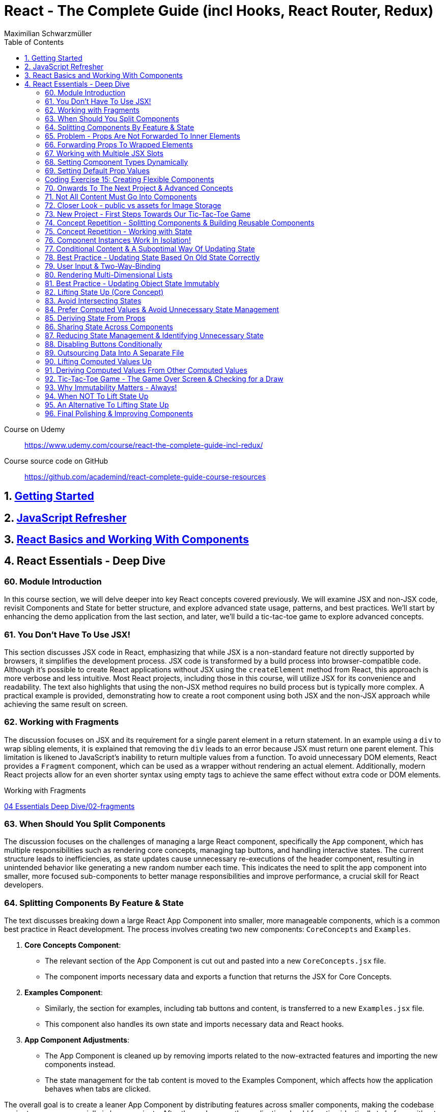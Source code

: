 = React - The Complete Guide (incl Hooks, React Router, Redux)
:source-highlighter: coderay
:icons: font
:toc: left
:toclevels: 4
Maximilian Schwarzmüller

====
Course on Udemy::
https://www.udemy.com/course/react-the-complete-guide-incl-redux/

Course source code on GitHub::
https://github.com/academind/react-complete-guide-course-resources
====

== 1. link:getting_started.html[Getting Started]

== 2. link:js_refresh.html[JavaScript Refresher]

== 3. link:react_basics.html[React Basics and Working With Components]

== 4. React Essentials - Deep Dive

=== 60. Module Introduction

In this course section, we will delve deeper into key React concepts covered previously. We will examine JSX and non-JSX code, revisit Components and State for better structure, and explore advanced state usage, patterns, and best practices. We'll start by enhancing the demo application from the last section, and later, we'll build a tic-tac-toe game to explore advanced concepts.

=== 61. You Don't Have To Use JSX!

This section discusses JSX code in React, emphasizing that while JSX is a non-standard feature not directly supported by browsers, it simplifies the development process. JSX code is transformed by a build process into browser-compatible code. Although it's possible to create React applications without JSX using the `createElement` method from React, this approach is more verbose and less intuitive. Most React projects, including those in this course, will utilize JSX for its convenience and readability. The text also highlights that using the non-JSX method requires no build process but is typically more complex. A practical example is provided, demonstrating how to create a root component using both JSX and the non-JSX approach while achieving the same result on screen.

=== 62. Working with Fragments

The discussion focuses on JSX and its requirement for a single parent element in a return statement. In an example using a `div` to wrap sibling elements, it is explained that removing the `div` leads to an error because JSX must return one parent element. This limitation is likened to JavaScript's inability to return multiple values from a function. To avoid unnecessary DOM elements, React provides a `Fragment` component, which can be used as a wrapper without rendering an actual element. Additionally, modern React projects allow for an even shorter syntax using empty tags to achieve the same effect without extra code or DOM elements.

====
Working with Fragments::
++++
<a href="https://github.com/academind/react-complete-guide-course-resources/blob/main/code/04%20Essentials%20Deep%20Dive/02-fragments/src/App.jsx" target="_blank">
04 Essentials Deep Dive/02-fragments</a>
++++
====

=== 63. When Should You Split Components

The discussion focuses on the challenges of managing a large React component, specifically the `App` component, which has multiple responsibilities such as rendering core concepts, managing tap buttons, and handling interactive states. The current structure leads to inefficiencies, as state updates cause unnecessary re-executions of the header component, resulting in unintended behavior like generating a new random number each time. This indicates the need to split the app component into smaller, more focused sub-components to better manage responsibilities and improve performance, a crucial skill for React developers.

=== 64. Splitting Components By Feature & State

The text discusses breaking down a large React App Component into smaller, more manageable components, which is a common best practice in React development. The process involves creating two new components: `CoreConcepts` and `Examples`. 

1. **Core Concepts Component**: 
   - The relevant section of the App Component is cut out and pasted into a new `CoreConcepts.jsx` file.
   - The component imports necessary data and exports a function that returns the JSX for Core Concepts.

2. **Examples Component**: 
   - Similarly, the section for examples, including tab buttons and content, is transferred to a new `Examples.jsx` file.
   - This component also handles its own state and imports necessary data and React hooks.

3. **App Component Adjustments**: 
   - The App Component is cleaned up by removing imports related to the now-extracted features and importing the new components instead.
   - The state management for the tab content is moved to the Examples Component, which affects how the application behaves when tabs are clicked.

The overall goal is to create a leaner App Component by distributing features across smaller components, making the codebase easier to manage, especially in larger projects. After these changes, the application should function identically to before, without errors, while now having a more organized structure.

====
Splitting Components::
++++
<a href="https://github.com/academind/react-complete-guide-course-resources/blob/main/code/04%20Essentials%20Deep%20Dive/03-splitting-components/src/App.jsx" target="_blank">
04 Essentials Deep Dive/03-splitting-components</a>
++++
====

=== 65. Problem - Props Are Not Forwarded To Inner Elements

In this section, the focus is on enhancing an existing React application by creating a reusable `Section` component. The idea is to maintain a consistent structure for sections in the application, which typically includes a title and content. The `Section` component will accept `props`, specifically a `title` and `children`, allowing for dynamic content rendering.

The process involves:

1. Creating a `section.jsx` file in the components folder.
2. Defining the `Section` component to return a section element with an `h2` title and the content passed through `children`.
3. Importing and using the `Section` component in the `examples.jsx` file, replacing existing section markup with the new component.

However, an issue arises with styling because when props are set on a custom component, they are not automatically forwarded to the underlying HTML elements. This results in lost styling, as the `ID` prop set on the `Section` component was not passed to the actual section element.

To resolve this, it's suggested to destructure and manually pass props like `ID` and `className` to the built-in section element. However, this approach can become cumbersome with multiple attributes. A more scalable solution involves using a pattern known as "forwarding props," which allows for easier management of attributes without needing to manually destructure each one.

=== 66. Forwarding Props To Wrapped Elements

The passage explains how to use JavaScript's destructuring and spread syntax when creating custom components in React. By using the spread operator (three dots), developers can collect all additional props passed to a component and merge them into a `props` object. This allows for forwarding those props to built-in elements, maintaining flexibility in the component's usage without manually extracting each prop.

The example specifically discusses a `Section` component that utilizes this pattern to forward various props like ID and class name to a built-in `Section` element. It highlights the benefits of this approach in creating wrapper components, ensuring they remain functional and flexible. The same technique can be applied to other components, such as `TabButton`, by spreading any remaining props onto a built-in button and replacing custom props with standard ones (e.g., replacing `onSelect` with `onClick`). This maintains the original functionality while simplifying prop management in the components.

====
Forwarding Props::
++++
<a href="https://github.com/academind/react-complete-guide-course-resources/blob/main/code/04%20Essentials%20Deep%20Dive/04-forwarding-props/src/components/Section.jsx" target="_blank">
04 Essentials Deep Dive/04-forwarding-props</a>
++++
====

=== 67. Working with Multiple JSX Slots

The section discusses the creation of a reusable tabs component in a React project, emphasizing the props forwarding pattern. The current setup for tabs consists of a menu bar with buttons and content displayed below, which may work for simple applications but could become cumbersome in larger ones. 

To improve reusability, a new `Tabs` component is proposed, allowing the use of prop destructuring to manage dynamic tab content. The author suggests managing tab button clicks and content outside the `Tabs` component to maintain its status as a "dumb" wrapper. 

To accomplish this, an additional prop (e.g., `buttons`) is introduced to allow passing tab buttons as JSX, alongside a `children` prop for content. This enables the `Tabs` component to have a clear structure: buttons inside a menu element and content below it. The example demonstrates how to implement this pattern, which, although seemingly redundant for simple applications, is essential for scalable React development.

====
Multiple JSX Slots::
++++
<a href="https://github.com/academind/react-complete-guide-course-resources/blob/main/code/04%20Essentials%20Deep%20Dive/05-multiple-jsx-slots/src/components/Tabs.jsx" target="_blank">
04 Essentials Deep Dive/05-multiple-jsx-slots</a>
++++
====

=== 68. Setting Component Types Dynamically

The discussion focuses on enhancing a Tabs component by allowing it to accept a `buttonsContainer` prop that determines the wrapper element for buttons within the component. This approach aims to improve flexibility, enabling developers to choose different wrapper elements (like `menu`, `ul`, `div`, or custom components) when using the Tabs component in various parts of an application.

To implement this, the idea is to create a variable that starts with a capital letter (e.g., `ButtonsContainer`) to reference the `buttonsContainer` prop within the component. This allows React to treat the prop's value correctly, whether it's a built-in HTML element or a custom component. 

Key points to remember include:

- Built-in elements should be passed as string identifiers (e.g., "menu").
- Custom components should be passed as identifiers without angle brackets, and they must start with an uppercase character to be recognized as components.

This pattern enhances the reusability of the Tabs component while maintaining a clean separation between buttons and content.

====
Setting Component Types Dynamically::
++++
<a href="https://github.com/academind/react-complete-guide-course-resources/blob/main/code/04%20Essentials%20Deep%20Dive/06-dynamic-component-types/src/components/Tabs.jsx" target="_blank">
04 Essentials Deep Dive/06-dynamic-component-types</a>
++++
====

=== 69. Setting Default Prop Values

The discussion focuses on the concept of default prop values in React, specifically using the Tabs component. The ButtonsContainer prop, which designates a wrapper for buttons, is highlighted as an example where a default value can enhance usability. By utilizing destructuring syntax in the component definition, a default value (such as "menu") can be assigned to the `ButtonsContainer` prop. This allows the Tabs component to function without explicitly setting the ButtonsContainer, thereby simplifying its usage while maintaining the same functionality. The example demonstrates that even without specifying the prop, the Tabs component defaults to using the menu element as the wrapper.

=== Coding Exercise 15: Creating Flexible Components

```
export default function Button({ children, mode="filled", Icon, ...props }) {
    const noIconClass = `button ${mode}-button`;
    const withIconClass = noIconClass + " icon-button";
    return (
        <button className={Icon ? withIconClass : noIconClass} {...props}>
            {
                Icon ?
                <span className="button-icon"><Icon /></span> :
                ''
            }
            <span>{children}</span>
        </button>
    )
}
```

=== 70. Onwards To The Next Project & Advanced Concepts

The section discusses the initial setup for a tic-tac-toe game using React. It begins by explaining the intention to create a header with an image and title. Instead of adding this directly to the app component in `App.jsx`, the author decides to place a simple "coming soon" paragraph there and moves the header markup to the `index.html` file, which is served to visitors. This approach is justified because the header is static and does not rely on React's props or state. The author highlights that static content can be directly added to `index.html`, while dynamic content should be managed within React components. Additionally, the project includes a public folder for images, and the author demonstrates how to reference an image from this folder in `index.html`. The alt text for the image is specified, and the section concludes by indicating readiness to proceed with developing the game logic in the React components.

=== 71. Not All Content Must Go Into Components

The discussion focuses on building a tic-tac-toe game and highlights the importance of understanding various patterns and concepts during development. The initial step involves adding a header to the application that consists of an image and a title. Instead of placing this header directly into the main React component (`App.jsx`), the author suggests adding static markup directly into the index.html file, which serves the initial HTML to website visitors. This is emphasized as a valid approach for static content that doesn't depend on React's state or props.

The author explains how to reference images stored in the public folder without needing to define a path, as these files are served alongside the index.html. The example given refers to an image named "game-logo.png" with appropriate alt text. After implementing these changes, the header should display correctly when the application is reloaded. Finally, the author indicates a transition to working on the React components to develop the game logic.

====
Static Content::
++++
<a href="https://github.com/academind/react-complete-guide-course-resources/blob/main/code/04%20Essentials%20Deep%20Dive/07-tic-tac-toe-starting-project/index.html" target="_blank">
04 Essentials Deep Dive/07-tic-tac-toe-starting-project</a>
++++
====

=== 72. Closer Look - public vs assets for Image Storage

The document explains the use of two folders in a web development project: `public/` and `src/assets/`.

- **public/ Folder**: Files stored here, such as images, are publicly accessible and can be directly referenced in `index.html` or `index.css`. They can be accessed via a browser, for example, through `localhost:5173/some-image.jpg`.

- **src/assets/ Folder**: Files in this folder are not publicly accessible and cannot be directly loaded by website visitors. Instead, they are used in code files, where they are processed and optimized by the build system before being made available in the `public/` folder.

**Usage Guidelines**:

- Use the `public/` folder for files that should be publicly available and not processed by the build system (e.g., favicons).
- Use the `src/` folder for images needed within components, as these will be handled by the build process.

=== 73. New Project - First Steps Towards Our Tic-Tac-Toe Game

The task involves developing a main game component for a tic-tac-toe web application. The component will include three primary building blocks: a player name display and editing area, a game board, and a log for tracking player turns. 

To start, the developer will create a main wrapper element and a "game container" div for organizing the layout. Inside the container, an ordered list will be used to display the players' names and symbols (X for player one and O for player two). Each player's name will be wrapped in a span with the class "player name," while their symbol will be in another span with the class "player symbol." 

Currently, the player names are hard-coded, but the developer plans to make them dynamic and add functionality for editing the names in the future. Once the basic structure is set up, the next step will be to implement the editing feature.

=== 74. Concept Repetition - Splitting Components & Building Reusable Components

The passage discusses the process of enhancing a React application by adding an "Edit" button next to player names and symbols. It highlights the need to avoid repeating markup for players in the App component, suggesting the creation of a separate Player component to encapsulate the repeated structure. This involves creating a components folder and a Player.jsx file, where the Player component accepts props for the player’s name and symbol. The existing repeated markup is moved to this new component, streamlining the code by allowing for the use of props to render player-specific data. The final step involves importing and utilizing the Player component in the App component, thereby improving code organization while setting the stage for future functionality of the Edit button.

=== 75. Concept Repetition - Working with State

The task involves implementing an edit feature for a player's name in a React component. When the "Edit" button is clicked, it should display an input field for the user to update the player's name, replacing the displayed name. The button should also change its label to "Save" while in edit mode. 

To achieve this, you'll need to manage a state using `useState` to track whether the component is in editing mode (a Boolean value). Initially, the state is set to `false`. A function named `handleEditClick` is created to set the editing state to `true` when the button is clicked. 

Next, conditional rendering is implemented: if the editing state is `false`, the player's name is displayed; if `true`, an input field appears. The input field should be set to accept text and will be enhanced further later to allow saving the changes and pre-populating it with the current player's name. Overall, this implementation allows for basic interactivity in the player component.

====
Working with State::
++++
<a href="https://github.com/academind/react-complete-guide-course-resources/blob/main/code/04%20Essentials%20Deep%20Dive/08-working-with-state/src/components/Player.jsx" target="_blank">
04 Essentials Deep Dive/08-working-with-state</a>
++++
====

=== 76. Component Instances Work In Isolation!

The speaker emphasizes an important feature of React: component isolation. When reusing components, such as the player component in the application, each instance functions independently. Changes in one instance do not affect others, allowing for complex, reusable components that do not interfere with each other. This isolation is crucial for maintaining the integrity of individual components, ensuring that actions like editing only impact the intended instance.

=== 77. Conditional Content & A Suboptimal Way Of Updating State

The task involves modifying a user interface to toggle between an editable input field and displaying the player's name. The edit button's label should change between "Edit" and "Save" based on whether the input field is active or not. 

To implement this:

1. **Button Caption**: Introduce a dynamic value for the button caption using a variable (`btnCaption`) or a ternary expression based on the `isEditing` state. Default to "Edit" and change to "Save" when editing.
  
2. **Pre-Populate Input**: Set the value of the input field to the current player's name using the `name` prop to ensure it reflects the correct player's name.

3. **Toggle Edit Mode**: Modify the `handleEditClick` function to toggle the `isEditing` state. Instead of using a ternary expression to switch the state, a simpler approach is to use the negation operator (`!`), which inverts the current state.

By implementing these changes, the interface will allow users to edit player names and toggle between edit and display modes effectively.

=== 78. Best Practice - Updating State Based On Old State Correctly

In React, when updating state based on its previous value, it is recommended to use a functional approach by passing a function to the state updater (e.g., `setIsEditing`). This method ensures that React provides the most current state value when executing the update, preventing potential issues with asynchronous state updates. 

Using the functional approach guarantees that each state update reflects the latest state, as opposed to using the current state directly, which may lead to unexpected behavior when multiple updates are scheduled in quick succession. It is essential for React developers to adopt this best practice to ensure reliable and accurate state management in their components.

====
Updating State Based On Old State::
++++
<a href="https://github.com/academind/react-complete-guide-course-resources/blob/main/code/04%20Essentials%20Deep%20Dive/09-updating-state-based-on-old-state/src/components/Player.jsx" target="_blank">
04 Essentials Deep Dive/09-updating-state-based-on-old-state</a>
++++
====

=== 79. User Input & Two-Way-Binding

The passage discusses how to enable editing of a player name in a React component. Initially, the input field does not allow editing because the value prop is set, which prevents user input from being reflected. The author suggests using a default value prop instead, but this doesn't save changes. Instead, a better approach is to use the `useState` hook to manage the player name as a piece of state, allowing the component to update and reflect changes.

The following steps are outlined:

1. Introduce a new state variable for the player name.
2. Rename the variable to avoid conflicts and set its initial value from a prop.
3. Create a `handleChange` function to update the state when the user types in the input field.
4. Attach the `handleChange` function to the input's `onChange` event to capture user input.

By doing this, both the input field and the displayed player name will update correctly, allowing for two-way binding where the input reflects changes made by the user. The author concludes by explaining that this method allows the component to manage user input effectively, ensuring updated values are saved and displayed correctly.

====
Two-Way-Binding::
++++
<a href="https://github.com/academind/react-complete-guide-course-resources/blob/main/code/04%20Essentials%20Deep%20Dive/10-two-way-binding/src/components/Player.jsx" target="_blank">
04 Essentials Deep Dive/10-two-way-binding</a>
++++
====

=== 80. Rendering Multi-Dimensional Lists

The player functionality for a tic-tac-toe game has been completed, allowing for name editing, and the next step is to create the game board. This involves developing a `GameBoard` component that displays a three-by-three grid using a list structure populated with buttons. Instead of hardcoding the grid, an `initialGameBoard` constant is defined as an array of arrays, initially filled with `null` values. This setup allows for dynamic updates when players click on squares.

The grid is rendered using the `map` method to iterate over the rows and columns, creating list items for each square. Each button will either display an 'X', an 'O', or nothing based on player interactions, though the logic for updating the state on clicks is not yet implemented. The `GameBoard` component is then integrated into the main app component, resulting in a visible grid with clickable buttons, setting the stage for the next phase of adding game logic.

====
Multi-Dimensional Lists::
++++
<a href="https://github.com/academind/react-complete-guide-course-resources/blob/main/code/04%20Essentials%20Deep%20Dive/11-multi-dimensional-lists/src/components/GameBoard.jsx" target="_blank">
04 Essentials Deep Dive/11-multi-dimensional-lists</a>
++++
====

=== 81. Best Practice - Updating Object State Immutably

The text describes the process of implementing state management in a React component for a game board, specifically for a Tic-Tac-Toe game. 

1. **Component Setup**: The `GameBoard` component is set up to dynamically render a grid with buttons representing game squares.

2. **State Management**: The `useState` hook is utilized to manage the game board state, which is initialized with a multidimensional array called `initialGameBoard`.

3. **Handling Button Clicks**: A function named `handleSelectSquare` is created to update the game board when a button is clicked. This function uses the `setGameBoard` to replace the corresponding square's value (from `null` to either 'X' or 'O') based on the player's turn.

4. **Immutable State Update**: It is emphasized that state updates for objects or arrays should be done immutably to avoid bugs. This involves creating a new array and copying the existing elements before making any updates.

5. **Event Handling with Parameters**: To pass the necessary row and column indices to `handleSelectSquare`, an anonymous function is created for the `onClick` event of the buttons.

6. **Final Implementation**: After implementing the above logic, clicking the buttons updates the game board correctly. However, the current implementation does not handle turn switching or win conditions.

Overall, the focus is on correctly managing and updating the game board state in a React component, while adhering to best practices for state management in JavaScript.

====
Updating Object State Immutably::
++++
<a href="https://github.com/academind/react-complete-guide-course-resources/blob/main/code/04%20Essentials%20Deep%20Dive/12-updating-state-immutably/src/components/GameBoard.jsx" target="_blank">
4 Essentials Deep Dive/12-updating-state-immutably</a>
++++
====

=== 82. Lifting State Up (Core Concept)

The text discusses the implementation of a two-player game board in React, focusing on player turn management and UI feedback. It outlines the need to switch between players, highlight the active player using CSS classes, and manage the active player state in a common ancestor component (the App component). 

Key steps include:

1. **State Management**: The active player state is lifted to the App component to allow both Player and GameBoard components to access it.
2. **Functionality**: A function (`handleSelectSquare`) is created to handle turn switching when a square is clicked, updating the active player.
3. **Props and Component Interaction**: The GameBoard component receives a prop to execute the turn-switching function, while the Player component receives an `isActive` prop to conditionally apply a CSS class for highlighting.
4. **Dynamic UI Updates**: The UI dynamically reflects the current active player and their symbols on the game board, providing visual feedback during gameplay.

The concept of "lifting state up" is emphasized as a crucial technique in React for managing shared state across components. The implementation allows for player interaction but notes that additional features like win conditions and preventing multiple clicks on the same button still need to be addressed.

====
Lifting State Up::
++++
<a href="https://github.com/academind/react-complete-guide-course-resources/blob/main/code/04%20Essentials%20Deep%20Dive/13-lifiting-state-up/src/App.jsx" target="_blank">
4 Essentials Deep Dive/13-lifiting-state-up</a>
++++
====

=== 83. Avoid Intersecting States

The focus is on improving a React application by implementing a log component that tracks the turns taken in a game. The log will display an ordered list of player turns, necessitating the management of a dynamic array of turns. To achieve this, state management needs to be lifted from the game board component to the app component, which has access to both the game board and the log. This approach will prevent redundancy in storing turn data, as the game board already reflects which buttons were clicked, albeit without the order of clicks. Instead of duplicating state, the application will manage a single array of game turns, allowing both the log and the game board to derive necessary information from it. The existing game board state that lacks ordering will be commented out, emphasizing the need for a more efficient state management strategy.

====
Avoid Intersecting States::
++++
<a href="https://github.com/academind/react-complete-guide-course-resources/blob/main/code/04%20Essentials%20Deep%20Dive/14-avoid-intersecting-state/src/App.jsx" target="_blank">
4 Essentials Deep Dive/14-avoid-intersecting-state</a>
++++
====

=== 84. Prefer Computed Values & Avoid Unnecessary State Management

The GameBoard component is being modified to remove the `activePlayerSymbol` prop and instead use the `onSelectSquare` prop for handling clicks on the squares. The game state is being lifted to the App component. The `handleSelectSquare` function will now update the turns array, ensuring that the state is updated immutably. Each turn will be represented as an object containing the player's symbol and the row and column indices of the clicked square.

The implementation ensures that the current player's symbol is determined without merging different state values, using a `currentPlayer` variable that checks the latest turn to switch between players X and O. This structure allows for a clear representation of the game's state and enables future development for displaying the game log and updating the GameBoard accordingly.

====
Prefer Computed Values::
++++
<a href="https://github.com/academind/react-complete-guide-course-resources/blob/main/code/04%20Essentials%20Deep%20Dive/15-prefer-computed-values/src/components/GameBoard.jsx" target="_blank">
4 Essentials Deep Dive/15-prefer-computed-values</a>
++++
====

=== 85. Deriving State From Props

The passage outlines the implementation details of a game board component in a React application. The goal is to derive the game board's state from an array of game turns. Key steps include:

1. **Passing Props**: A new `turns` prop is passed to the `Gameboard` component, which contains the array of turns.
   
2. **State Derivation**: The game board is initialized with its default structure. A loop iterates through the `turns` array to extract relevant information (square and player) from each turn's object. This information is used to update the corresponding cell in the game board.

3. **Object Destructuring**: The code employs object destructuring to efficiently extract properties from the turn objects and their nested square objects.

4. **Error Handling**: An error occurs due to missing row and column indices in the `handleSelectSquare` function's implementation, which is tied to the button's `onClick` event. 

5. **Fixing the Error**: The solution involves using an anonymous function in the `onClick` event to pass the row and column indices, ensuring the correct data is provided to `handleSelectSquare`.

6. **Outcome**: After implementing these changes, the game board updates correctly upon button clicks and can reflect the current game state derived from the `turns` array. Additionally, there's a plan to log the game turns for better debugging and oversight in future lectures.

=== 86. Sharing State Across Components

The discussion focuses on implementing a Log component in a React application to display game turns. The Log component will receive a `turns` prop from the App component, which contains the game turn data. Each turn will be mapped to a list item showing which player selected which field, identified by its row and column indices. The player information is represented by a symbol, while the unique key for each list item is generated using a combination of the row and column indices. The template literal syntax in JavaScript will be used to create a string for the key and log message. Finally, the `turns` prop must be set in the App component to pass the game turns state, enabling the Log component to update and display the log messages correctly when fields are selected.

====
Sharing State::
++++
<a href="https://github.com/academind/react-complete-guide-course-resources/blob/main/code/04%20Essentials%20Deep%20Dive/16-disabling-buttons/src/components/Log.jsx" target="_blank">
4 Essentials Deep Dive/16-disabling-buttons</a>
++++
====

=== 87. Reducing State Management & Identifying Unnecessary State

In the recent lectures, the focus was on improving the management of game state in a React application by eliminating unnecessary state variables. The activePlayer state, which was previously managed separately, can be derived from the existing gameTurns state. This is because the active player changes with each turn, and this information can be obtained directly from gameTurns instead of maintaining an additional state.

To achieve this, a helper function called `deriveActivePlayer` is proposed, which calculates the current active player based on the gameTurns state. This function is defined outside of the component to avoid unnecessary re-creation on re-renders. By using this helper function, the code becomes cleaner, reducing duplication and managing less state. The component can then call this function to set the active player both in the main component and when updating game turns.

The discussion concludes with the next steps, which include preventing players from clicking the same button multiple times and implementing game-over checks.

====
Reducing State Management::
++++
<a href="https://github.com/academind/react-complete-guide-course-resources/blob/main/code/04%20Essentials%20Deep%20Dive/16-disabling-buttons/src/App.jsx" target="_blank">
4 Essentials Deep Dive/16-disabling-buttons</a>
++++
====

=== 88. Disabling Buttons Conditionally

The discussion focuses on preventing multiple clicks on a button in a game, which is essential for proper gameplay and log management. To achieve this, the button in the GameBoard component can be dynamically disabled based on whether it has already been selected. This is done by using a `disabled` prop that checks if the `player symbol` is either 'X' or 'O' (indicating the button has been clicked) or `null` (indicating it can still be clicked). If the player symbol is not `null`, the button is disabled; otherwise, it remains enabled. As a result, once a button is clicked, it cannot be clicked again, ensuring each button is only selectable once and the game's functionality is maintained.

====
Disabling Buttons::
++++
<a href="https://github.com/academind/react-complete-guide-course-resources/blob/main/code/04%20Essentials%20Deep%20Dive/16-disabling-buttons/src/components/GameBoard.jsx" target="_blank">
4 Essentials Deep Dive/16-disabling-buttons</a>
++++
====

=== 89. Outsourcing Data Into A Separate File

The text discusses implementing a feature to check for a player's victory in a game. It highlights that the check for winning combinations should occur after every turn to determine if the game has ended. The author suggests placing this logic in the app component, where game-over information is needed. They plan to create a constant that holds all possible winning combinations as an array of arrays, with each inner array representing a specific combination that leads to a win. The explanation includes how to define these combinations using row and column indices, following JavaScript's zero-based indexing. The author also mentions that a file named `winning_combinations.js` is provided, which contains the necessary winning combinations, and instructs on how to import this file into the app's JSX.

====
Outsourcing Data Into A Separate File::
++++
<a href="https://github.com/academind/react-complete-guide-course-resources/blob/main/code/04%20Essentials%20Deep%20Dive/17-game-over-checking-for-draw/src/winning-combinations.js" target="_blank">
4 Essentials Deep Dive/17-game-over-checking-for-draw</a>
++++
====

=== 90. Lifting Computed Values Up

The text explains how to dynamically check for winning combinations in a game after each turn in a React application. The main steps discussed include:

1. **State Management**: Introduce a state variable (`hasWinner`) to track if there is a winner. While initially suggested, it is deemed redundant since the winner can be derived from the `gameTurns` array.

2. **Winning Combination Check**: Instead of checking for a winner in the `handleSelectSquare` function, the component will re-evaluate winning combinations every time it re-renders after a turn. This involves iterating through predefined winning combinations and checking the symbols in the game board.

3. **Game Board Access**: The game board's data is initially in a separate component. The solution involves moving the logic to derive the game board into the main app component, allowing access to the game board's symbols for winner evaluation.

4. **Component Structure**: The game board component will receive the derived game board as a prop instead of computing it internally, simplifying its code and improving structure.

Overall, the approach emphasizes deriving state from existing data and structuring components effectively in React.

=== 91. Deriving Computed Values From Other Computed Values

The content discusses a method to check for a winning combination in a game, likely a tic-tac-toe scenario. It explains how to access a multidimensional game board array to retrieve symbols stored in specific squares that make up a winning combination. The process involves iterating through possible winning combinations, checking if the symbols in the squares are equal, and confirming that they are truthy (not null). If all conditions are met, it identifies a winner and sets a variable to represent the winning symbol. The text also mentions displaying a message when a player wins, such as "You won X" or "You won O." However, it notes that after a win, players can continue playing, which is not the desired behavior, indicating the need for a more refined game over screen.

====
Deriving Computed Values::
++++
<a href="https://github.com/academind/react-complete-guide-course-resources/blob/main/code/04%20Essentials%20Deep%20Dive/17-game-over-checking-for-draw/src/App.jsx" target="_blank">
4 Essentials Deep Dive/17-game-over-checking-for-draw</a>
++++
====

=== 92. Tic-Tac-Toe Game - The Game Over Screen & Checking for a Draw

The task is to add a GameOver component to an app, which will display when the game concludes. This component will show the winner's name or indicate a draw, and include a button to restart the game. The GameOver component will receive the winner's name as a prop. 

The logic in the app component will be adjusted to check for both a winner and a draw. A draw will be determined if all nine game turns have been played without a winner. The GameOver component will be displayed if there is a winner or if a draw occurs, handling the rendering accordingly based on whether a winner is present. 

Lastly, while the basic functionality is set up and the GameOver screen displays correctly for both winning and drawing scenarios, the button to restart the game still needs to be implemented.

====
Checking for a Draw::
++++
<a href="https://github.com/academind/react-complete-guide-course-resources/blob/main/code/04%20Essentials%20Deep%20Dive/17-game-over-checking-for-draw/src/components/GameOver.jsx" target="_blank">
4 Essentials Deep Dive/17-game-over-checking-for-draw</a>
++++
====

=== 93. Why Immutability Matters - Always!

The task involves implementing a rematch feature in a game by resetting the `gameTurns` state, which serves as the central data source for the game's logic. To achieve this, a `handleRestart` function is created in the App component to set `gameTurns` to an empty array. This function is then passed as a prop to the GameOver component, where it is linked to a button's onClick event.

However, a bug was identified related to how the game board is updated. When the board is modified, it directly alters the original array in memory due to JavaScript's reference value behavior with arrays. This leads to issues when the game is restarted, as the modified game board persists instead of resetting.

The solution involves creating a deep copy of the `initialGameBoard` to ensure that changes in the game board do not affect the original array. By using `map` to copy inner arrays, a new game board is generated each time. After implementing these changes, the rematch feature works correctly, allowing the game to restart with a cleared log and no errors.

====
Why Immutability Matters::
++++
<a href="https://github.com/academind/react-complete-guide-course-resources/blob/72695a085f0c98ba0ce44d59a8212efd09bb9d30/code/04%20Essentials%20Deep%20Dive/18-finished/src/App.jsx#L31" target="_blank">
4 Essentials Deep Dive/18-finished</a>
++++
====

=== 94. When NOT To Lift State Up

The discussion revolves around enhancing a game application by displaying the names of players instead of just indicating which symbol won (X or O). Currently, player names are stored in the player component, but to display them in the app component, the names need to be lifted to the app's state. However, lifting the state could cause unnecessary re-renders of the entire app on every keystroke, which is inefficient.

Instead, the solution is to maintain the player name state in the app component as an object mapping symbols (X and O) to player names (Player One and Player Two). This allows the app to update player names only when a save button is clicked, rather than on every keystroke. A new function, `handlePlayerNameChange`, is proposed to handle the name changes by updating the state based on the previous player names, ensuring that only the changed name is updated while preserving the other player's name. This approach efficiently manages player data without unnecessary re-renders.

====
When NOT To Lift State Up::
++++
<a href="https://github.com/academind/react-complete-guide-course-resources/blob/72695a085f0c98ba0ce44d59a8212efd09bb9d30/code/04%20Essentials%20Deep%20Dive/18-finished/src/App.jsx#L92" target="_blank">
4 Essentials Deep Dive/18-finished</a>
++++
====

=== 95. An Alternative To Lifting State Up

The process described outlines how to update player data in a game application. It involves triggering a function, `handlePlayerNameChange`, whenever the player component is interacted with, specifically when the "Save" button is clicked. The function is passed as a prop, `onChangeName`, to the player components. Inside the player component, this prop is destructured and used in the `handleEditClick` function to update the player's name based on the current state and the editing status.

Additionally, the application uses the players' state to display the correct player name when the game concludes. It dynamically accesses the winner's name based on the winning symbol (either X or O) and updates the display accordingly. After implementing these changes, the game can show the winner's name and allow for name changes, completing the game's functionality.

====
An Alternative To Lifting State Up::
++++
<a href="https://github.com/academind/react-complete-guide-course-resources/blob/72695a085f0c98ba0ce44d59a8212efd09bb9d30/code/04%20Essentials%20Deep%20Dive/18-finished/src/components/Player.jsx#L16" target="_blank">
4 Essentials Deep Dive/18-finished</a>
++++
====

=== 96. Final Polishing & Improving Components

The game development process is complete, but the code for the app component needs improvement for better readability and organization. The plan involves refactoring by outsourcing logic into separate functions. Specifically, a new function called `deriveWinner` will handle the determination of the winner, taking the game board and player data as parameters and returning the winner. Similarly, the logic for deriving the game board will be moved to another function called `deriveGameBoard`, accepting game turns as input.

Additionally, a new constant named `players` will be introduced to store player names, making the code more maintainable by avoiding hard-coded values. The naming conventions for constants will also be standardized for clarity. After these changes, the app component will become leaner and more readable, while functionality remains intact. The developer will gain valuable experience with components and state management, along with important React patterns and concepts.

====
Improving Components::
++++
<a href="https://github.com/academind/react-complete-guide-course-resources/blob/72695a085f0c98ba0ce44d59a8212efd09bb9d30/code/04%20Essentials%20Deep%20Dive/18-finished/src/App.jsx#L30" target="_blank">
4 Essentials Deep Dive/18-finished</a>
++++
====